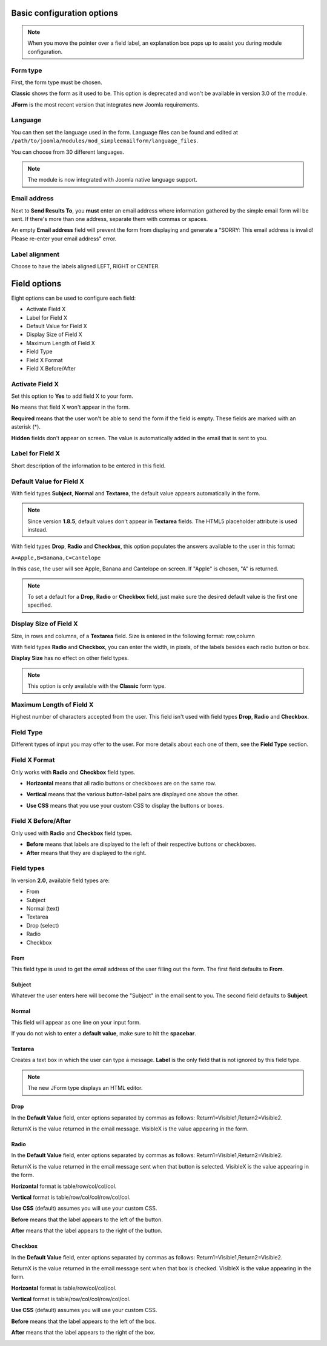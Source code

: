 .. _BasicOptionsAnchor:

Basic configuration options
===========================

.. note:: When you move the pointer over a field label, an explanation box pops up to assist you during module configuration.

.. image:: /images/basic_options01.png

.. index:: Form type

Form type
---------

First, the form type must be chosen.

**Classic** shows the form as it used to be.
This option is deprecated and won't be available in version 3.0 of the module.

**JForm** is the most recent version that integrates new Joomla requirements.

.. image:: /images/basic_options02.png

.. index:: Language

Language
--------
You can then set the language used in the form.
Language files can be found and edited at
``/path/to/joomla/modules/mod_simpleemailform/language_files``.

You can choose from 30 different languages.

.. image:: /images/basic_options03.png

.. note:: The module is now integrated with Joomla native language support.

.. index:: Send Results To
.. index:: Email address

Email address
-------------
Next to **Send Results To**, you **must** enter an email address where
information gathered by the simple email form will be sent.
If there's more than one address, separate them with commas or spaces.

.. image:: /images/basic_options04.png

An empty **Email address** field will prevent the form from displaying and generate a
"SORRY: This email address is invalid! Please re-enter your email address" error.

.. index:: Label alignment

Label alignment
---------------
Choose to have the labels aligned LEFT, RIGHT or CENTER.

.. image:: /images/basic_options05.png

Field options
=============

Eight options can be used to configure each field:

* Activate Field X
* Label for Field X
* Default Value for Field X
* Display Size of Field X
* Maximum Length of Field X
* Field Type
* Field X Format
* Field X Before/After

.. image:: /images/basic_options06.png

.. index:: Activate Field X

Activate Field X
----------------

Set this option to **Yes** to add field X to your form.

**No** means that field X won't appear in the form.

**Required** means that the user won't be able to send the form if the field is empty.
These fields are marked with an asterisk (*).

.. image:: /images/basic_options07.png

**Hidden** fields don't appear on screen. The value is automatically added in the email that is sent to you.

.. index:: Label for Field X

Label for Field X
-----------------

Short description of the information to be entered in this field.

.. index:: Default Value for Field X

Default Value for Field X
-------------------------

With field types **Subject**, **Normal** and **Textarea**, the default value appears
automatically in the form.

.. note:: Since version **1.8.5**, default values don't appear in **Textarea** fields. The HTML5 placeholder attribute is used instead.

With field types **Drop**, **Radio** and **Checkbox**, this option populates the answers
available to the user in this format:

``A=Apple,B=Banana,C=Cantelope``

In this case, the user will see Apple, Banana and Cantelope on screen.
If "Apple" is chosen, "A" is returned.

.. note:: To set a default for a **Drop**, **Radio** or **Checkbox** field, just make sure the desired default value is the first one specified.

.. index:: Display Size of Field X

Display Size of Field X
-----------------------

Size, in rows and columns, of a **Textarea** field.
Size is entered in the following format: row,column

With field types **Radio** and **Checkbox**,
you can enter the width, in pixels,
of the labels besides each radio button or box.

**Display Size** has no effect on other field types.

.. note:: This option is only available with the **Classic** form type.

.. index:: Maximum Length of Field X

Maximum Length of Field X
-------------------------

Highest number of characters accepted from the user.
This field isn't used with field types **Drop**, **Radio** and **Checkbox**.

.. index:: Field Type

Field Type
----------

Different types of input you may offer to the user.
For more details about each one of them, see the **Field Type** section.

.. index:: Field X Format

Field X Format
--------------

Only works with **Radio** and **Checkbox** field types.

* **Horizontal** means that all radio buttons or checkboxes are on the same row.

.. image:: /images/basic_options08.png

* **Vertical** means that the various button-label pairs are displayed one above the other.

.. image:: /images/basic_options09.png

* **Use CSS** means that you use your custom CSS to display the buttons or boxes.

.. index:: Field X Before/After

Field X Before/After
--------------------

Only used with **Radio** and **Checkbox** field types.

* **Before** means that labels are displayed to the left of their respective buttons or checkboxes.
* **After** means that they are displayed to the right.

.. index:: Field types

Field types
-----------
In version **2.0**, available field types are:

* From

* Subject

* Normal (text)

* Textarea

* Drop (select)

* Radio

* Checkbox

.. index:: From

From
^^^^

This field type is used to get the email address of the user filling out the form.
The first field defaults to **From**.

.. image:: /images/basic_options10.png

.. index:: Subject

Subject
^^^^^^^

Whatever the user enters here will become the "Subject" in the email sent to you.
The second field defaults to **Subject**.

.. image:: /images/basic_options11.png

.. index:: Normal

Normal
^^^^^^

This field will appear as one line on your input form.

If you do not wish to enter a **default value**, make sure to hit the **spacebar**.

.. image:: /images/basic_options12.png

.. index:: Textarea

Textarea
^^^^^^^^

Creates a text box in which the user can type a message.
**Label** is the only field that is not ignored by this field type.

.. note:: The new JForm type displays an HTML editor.

.. image:: /images/basic_options13.png

.. index:: Drop

Drop
^^^^

In the **Default Value** field, enter options separated by commas as follows: Return1=Visible1,Return2=Visible2.

ReturnX is the value returned in the email message.
VisibleX is the value appearing in the form.

.. image:: /images/basic_options14.png

.. index:: Radio

Radio
^^^^^

In the **Default Value** field, enter options separated by commas as follows:
Return1=Visible1,Return2=Visible2.

ReturnX is the value returned in the email message sent when that button
is selected. VisibleX is the value appearing in the form.

**Horizontal** format is table/row/col/col/col.

**Vertical** format is table/row/col/col/row/col/col.

**Use CSS** (default) assumes you will use your custom CSS.


**Before** means that the label appears to the left of the button.

**After** means that the label appears to the right of the button.

.. image:: /images/basic_options15.png

.. index:: Checkbox

Checkbox
^^^^^^^^

In the **Default Value** field, enter options separated by commas as follows:
Return1=Visible1,Return2=Visible2.

ReturnX is the value returned in the email message sent when that box is checked.
VisibleX is the value appearing in the form.

**Horizontal** format is table/row/col/col/col.

**Vertical** format is table/row/col/col/row/col/col.

**Use CSS** (default) assumes you will use your custom CSS.


**Before** means that the label appears to the left of the box.

**After** means that the label appears to the right of the box.

.. image:: /images/basic_options16.png
